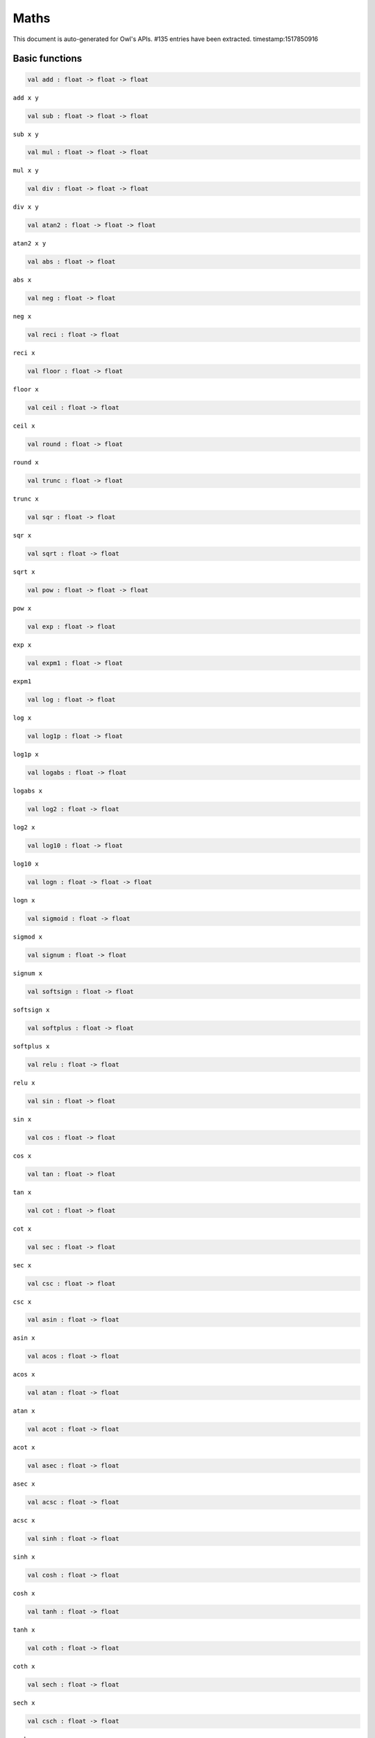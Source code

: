 Maths
===============================================================================

This document is auto-generated for Owl's APIs.
#135 entries have been extracted.
timestamp:1517850916

Basic functions
-------------------------------------------------------------------------------



.. code-block:: ocaml

  val add : float -> float -> float

``add x y``



.. code-block:: ocaml

  val sub : float -> float -> float

``sub x y``



.. code-block:: ocaml

  val mul : float -> float -> float

``mul x y``



.. code-block:: ocaml

  val div : float -> float -> float

``div x y``



.. code-block:: ocaml

  val atan2 : float -> float -> float

``atan2 x y``



.. code-block:: ocaml

  val abs : float -> float

``abs x``



.. code-block:: ocaml

  val neg : float -> float

``neg x``



.. code-block:: ocaml

  val reci : float -> float

``reci x``



.. code-block:: ocaml

  val floor : float -> float

``floor x``



.. code-block:: ocaml

  val ceil : float -> float

``ceil x``



.. code-block:: ocaml

  val round : float -> float

``round x``



.. code-block:: ocaml

  val trunc : float -> float

``trunc x``



.. code-block:: ocaml

  val sqr : float -> float

``sqr x``



.. code-block:: ocaml

  val sqrt : float -> float

``sqrt x``



.. code-block:: ocaml

  val pow : float -> float -> float

``pow x``



.. code-block:: ocaml

  val exp : float -> float

``exp x``



.. code-block:: ocaml

  val expm1 : float -> float

``expm1``



.. code-block:: ocaml

  val log : float -> float

``log x``



.. code-block:: ocaml

  val log1p : float -> float

``log1p x``



.. code-block:: ocaml

  val logabs : float -> float

``logabs x``



.. code-block:: ocaml

  val log2 : float -> float

``log2 x``



.. code-block:: ocaml

  val log10 : float -> float

``log10 x``



.. code-block:: ocaml

  val logn : float -> float -> float

``logn x``



.. code-block:: ocaml

  val sigmoid : float -> float

``sigmod x``



.. code-block:: ocaml

  val signum : float -> float

``signum x``



.. code-block:: ocaml

  val softsign : float -> float

``softsign x``



.. code-block:: ocaml

  val softplus : float -> float

``softplus x``



.. code-block:: ocaml

  val relu : float -> float

``relu x``



.. code-block:: ocaml

  val sin : float -> float

``sin x``



.. code-block:: ocaml

  val cos : float -> float

``cos x``



.. code-block:: ocaml

  val tan : float -> float

``tan x``



.. code-block:: ocaml

  val cot : float -> float

``cot x``



.. code-block:: ocaml

  val sec : float -> float

``sec x``



.. code-block:: ocaml

  val csc : float -> float

``csc x``



.. code-block:: ocaml

  val asin : float -> float

``asin x``



.. code-block:: ocaml

  val acos : float -> float

``acos x``



.. code-block:: ocaml

  val atan : float -> float

``atan x``



.. code-block:: ocaml

  val acot : float -> float

``acot x``



.. code-block:: ocaml

  val asec : float -> float

``asec x``



.. code-block:: ocaml

  val acsc : float -> float

``acsc x``



.. code-block:: ocaml

  val sinh : float -> float

``sinh x``



.. code-block:: ocaml

  val cosh : float -> float

``cosh x``



.. code-block:: ocaml

  val tanh : float -> float

``tanh x``



.. code-block:: ocaml

  val coth : float -> float

``coth x``



.. code-block:: ocaml

  val sech : float -> float

``sech x``



.. code-block:: ocaml

  val csch : float -> float

``csch x``



.. code-block:: ocaml

  val asinh : float -> float

``asinh x``



.. code-block:: ocaml

  val acosh : float -> float

``acosh x``



.. code-block:: ocaml

  val atanh : float -> float

``atanh x``



.. code-block:: ocaml

  val acoth : float -> float

``acoth x``



.. code-block:: ocaml

  val asech : float -> float

``asech x``



.. code-block:: ocaml

  val acsch : float -> float

``acsch x``



.. code-block:: ocaml

  val sinc : float -> float

``sinc x``



.. code-block:: ocaml

  val logsinh : float -> float

``logsinh x``



.. code-block:: ocaml

  val logcosh : float -> float

``logcosh x``



.. code-block:: ocaml

  val sindg : float -> float

Sine of angle given in degrees



.. code-block:: ocaml

  val cosdg : float -> float

Cosine of the angle x given in degrees.



.. code-block:: ocaml

  val tandg : float -> float

Tangent of angle x given in degrees.



.. code-block:: ocaml

  val cotdg : float -> float

Cotangent of the angle x given in degrees.



.. code-block:: ocaml

  val hypot : float -> float -> float

Calculate the length of the hypotenuse.



.. code-block:: ocaml

  val xlogy : float -> float -> float

``xlogy(x, y) = x*log(y)``



.. code-block:: ocaml

  val xlog1py : float -> float -> float

``xlog1py(x, y) = x*log1p(y)``



.. code-block:: ocaml

  val logit : float -> float

``logit(x) = log(p/(1-p))``



.. code-block:: ocaml

  val expit : float -> float

``expit(x) = 1/(1+exp(-x))``



Airy functions
-------------------------------------------------------------------------------



.. code-block:: ocaml

  val airy : float -> float * float * float * float

Airy function ``airy x`` returns ``(Ai, Aip, Bi, Bip)``. ``Aip`` is the
derivative of ``Ai`` whilst ``Bip`` is the derivative of ``Bi``.



Bessel functions
-------------------------------------------------------------------------------



.. code-block:: ocaml

  val j0 : float -> float

Bessel function of the first kind of order 0.



.. code-block:: ocaml

  val j1 : float -> float

Bessel function of the first kind of order 1.



.. code-block:: ocaml

  val jv : float -> float -> float

Bessel function of real order.



.. code-block:: ocaml

  val y0 : float -> float

Bessel function of the second kind of order 0.



.. code-block:: ocaml

  val y1 : float -> float

Bessel function of the second kind of order 1.



.. code-block:: ocaml

  val yv : float -> float -> float

Bessel function of the second kind of real order.



.. code-block:: ocaml

  val yn : int -> float -> float

Bessel function of the second kind of integer order.



.. code-block:: ocaml

  val i0 : float -> float

Modified Bessel function of order 0.



.. code-block:: ocaml

  val i0e : float -> float

Exponentially scaled modified Bessel function of order 0.



.. code-block:: ocaml

  val i1 : float -> float

Modified Bessel function of order 1.



.. code-block:: ocaml

  val i1e : float -> float

Exponentially scaled modified Bessel function of order 1.



.. code-block:: ocaml

  val iv : float -> float -> float

Modified Bessel function of the first kind of real order.



.. code-block:: ocaml

  val k0 : float -> float

Modified Bessel function of the second kind of order 0, K_0.



.. code-block:: ocaml

  val k0e : float -> float

Exponentially scaled modified Bessel function K of order 0.



.. code-block:: ocaml

  val k1 : float -> float

Modified Bessel function of the second kind of order 1, K_1(x).



.. code-block:: ocaml

  val k1e : float -> float

Exponentially scaled modified Bessel function K of order 1.



Elliptic functions
-------------------------------------------------------------------------------



.. code-block:: ocaml

  val ellipj : float -> float -> float * float * float * float

Jacobian Elliptic function ``ellipj u m`` returns ``(sn, cn, dn, phi)``.



.. code-block:: ocaml

  val ellipk : float -> float

Complete elliptic integral of the first kind ``ellipk m``.



.. code-block:: ocaml

  val ellipkm1 : float -> float

Complete elliptic integral of the first kind around ``m = 1``.



.. code-block:: ocaml

  val ellipkinc : float -> float -> float

Incomplete elliptic integral of the first kind ``ellipkinc phi m``.



.. code-block:: ocaml

  val ellipe : float -> float

Complete elliptic integral of the second kind ``ellipe m``.



.. code-block:: ocaml

  val ellipeinc : float -> float -> float

Incomplete elliptic integral of the second kind ``ellipeinc phi m``.



Gamma Functions
-------------------------------------------------------------------------------



.. code-block:: ocaml

  val gamma : float -> float

Gamma function.



.. code-block:: ocaml

  val rgamma : float -> float

Reciprocal Gamma function.



.. code-block:: ocaml

  val loggamma : float -> float

Logarithm of the gamma function.



.. code-block:: ocaml

  val gammainc : float -> float -> float

Incomplete gamma function.



.. code-block:: ocaml

  val gammaincinv : float -> float -> float

Inverse function of ``gammainc``



.. code-block:: ocaml

  val gammaincc : float -> float -> float

Complemented incomplete gamma integral



.. code-block:: ocaml

  val gammainccinv : float -> float -> float

Inverse function of ``gammaincc``



.. code-block:: ocaml

  val psi : float -> float

The digamma function.



Beta functions
-------------------------------------------------------------------------------



.. code-block:: ocaml

  val beta : float -> float -> float

Beta function.



.. code-block:: ocaml

  val betainc : float -> float -> float -> float

Incomplete beta integral.



.. code-block:: ocaml

  val betaincinv : float -> float -> float -> float

Inverse funciton of beta integral.



Factorials
-------------------------------------------------------------------------------



.. code-block:: ocaml

  val fact : int -> float

Factorial function ``fact n`` calculates ``n!``.



.. code-block:: ocaml

  val log_fact : int -> float

Logarithm of factorial function ``log_fact n`` calculates ``log n!``.



.. code-block:: ocaml

  val permutation : int -> int -> int

``permutation n k`` return the number of permutations of n things taken k at a time.



.. code-block:: ocaml

  val combination : int -> int -> int

``combination n k`` return the combination number of taking k out of n.



Error function and Fresnel integrals
-------------------------------------------------------------------------------



.. code-block:: ocaml

  val erf : float -> float

Error function.



.. code-block:: ocaml

  val erfc : float -> float

Complementary error function, ``1 - erf(x)``



.. code-block:: ocaml

  val erfcx : float -> float

Scaled complementary error function, ``exp(x**2) * erfc(x)``.



.. code-block:: ocaml

  val erfinv : float -> float

Inverse of ``erf x``.



.. code-block:: ocaml

  val erfcinv : float -> float

Inverse of ``erfc x``



.. code-block:: ocaml

  val dawsn : float -> float

Dawson’s integral.



.. code-block:: ocaml

  val fresnel : float -> float * float

Fresnel sin and cos integrals, ``fresnel x`` returns a tuple consisting of
``(Fresnel sin integral, Fresnel cos integral)``.



Struve functions
-------------------------------------------------------------------------------



.. code-block:: ocaml

  val struve : float -> float -> float

Struve function ``struve v x``.



Other special functions
-------------------------------------------------------------------------------



.. code-block:: ocaml

  val expn : int -> float -> float

Exponential integral E_n.



.. code-block:: ocaml

  val shichi : float -> float * float

Hyperbolic sine and cosine integrals, ``shichi x`` returns ``(shi, chi)``.



.. code-block:: ocaml

  val shi : float -> float

Hyperbolic sine integrals.



.. code-block:: ocaml

  val chi : float -> float

Hyperbolic cosine integrals.



.. code-block:: ocaml

  val sici : float -> float * float

Sine and cosine integrals, ``sici x`` returns ``(si, ci)``.



.. code-block:: ocaml

  val si : float -> float

Sine integral.



.. code-block:: ocaml

  val ci : float -> float

Cosine integral.



.. code-block:: ocaml

  val zeta : float -> float -> float

Riemann or Hurwitz zeta function ``zeta x q``.



.. code-block:: ocaml

  val zetac : float -> float

Riemann zeta function minus 1.



Some utility functions
-------------------------------------------------------------------------------



.. code-block:: ocaml

  val is_odd : int -> bool

``is_odd x`` returns ``true`` if ``x`` is odd.



.. code-block:: ocaml

  val is_even : int -> bool

``is_even x`` returns ``true`` if ``x`` is even.



.. code-block:: ocaml

  val is_pow2 : int -> bool

``is_pow2 x`` return ``true`` if ``x`` is integer power of 2, e.g. 32, 64, etc.



.. code-block:: ocaml

  val nextafter : float -> float -> float

``nextafter from to`` returns the next representable double precision value
of ``from`` in the direction of ``to``. If from equals to ``to``, ``to`` is returned.



.. code-block:: ocaml

  val nextafterf : float -> float -> float

``nextafter from to`` returns the next representable single precision value
of ``from`` in the direction of ``to``. If from equals to ``to``, ``to`` is returned.



